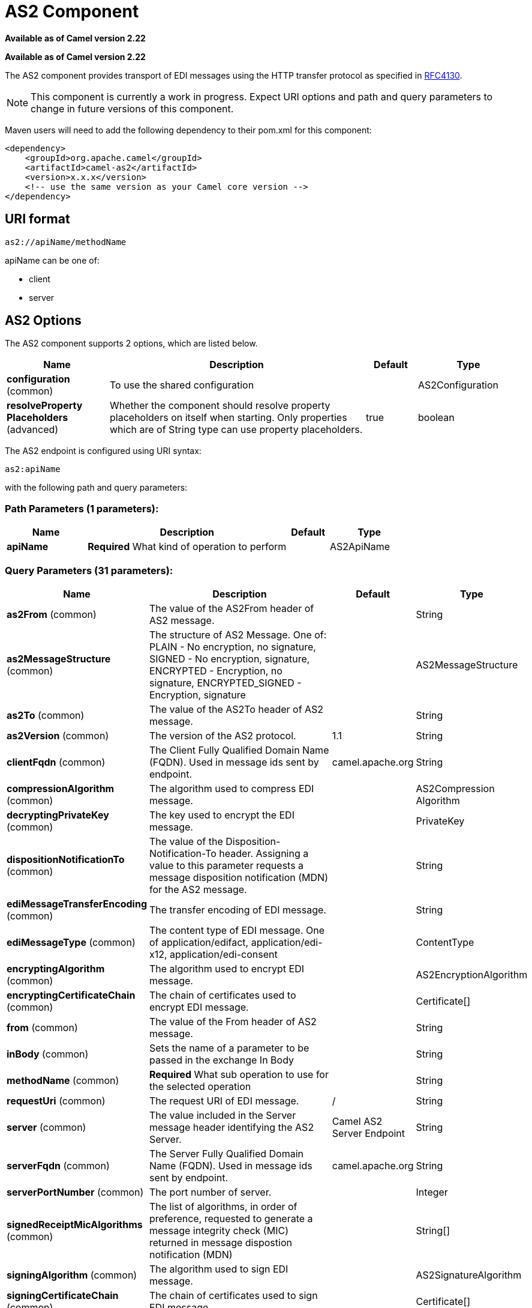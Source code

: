 [[as2-component]]
= AS2 Component
//THIS FILE IS COPIED: EDIT THE SOURCE FILE:
:page-source: components/camel-as2/camel-as2-component/src/main/docs/as2-component.adoc

*Available as of Camel version 2.22*

*Available as of Camel version 2.22*



The AS2 component provides transport of EDI messages using the HTTP transfer protocol
as specified in https://tools.ietf.org/html/rfc4130[RFC4130]. 

NOTE: This component is currently a work in progress. Expect URI options and path and query parameters to change in future versions of this component.

Maven users will need to add the following dependency to their pom.xml
for this component:

[source,xml]
----
<dependency>
    <groupId>org.apache.camel</groupId>
    <artifactId>camel-as2</artifactId>
    <version>x.x.x</version>
    <!-- use the same version as your Camel core version -->
</dependency>
----

== URI format

[source]
----
as2://apiName/methodName
----

apiName can be one of:

* client
* server


== AS2 Options


// component options: START
The AS2 component supports 2 options, which are listed below.



[width="100%",cols="2,5,^1,2",options="header"]
|===
| Name | Description | Default | Type
| *configuration* (common) | To use the shared configuration |  | AS2Configuration
| *resolveProperty Placeholders* (advanced) | Whether the component should resolve property placeholders on itself when starting. Only properties which are of String type can use property placeholders. | true | boolean
|===
// component options: END


// endpoint options: START
The AS2 endpoint is configured using URI syntax:

----
as2:apiName
----

with the following path and query parameters:

=== Path Parameters (1 parameters):


[width="100%",cols="2,5,^1,2",options="header"]
|===
| Name | Description | Default | Type
| *apiName* | *Required* What kind of operation to perform |  | AS2ApiName
|===


=== Query Parameters (31 parameters):


[width="100%",cols="2,5,^1,2",options="header"]
|===
| Name | Description | Default | Type
| *as2From* (common) | The value of the AS2From header of AS2 message. |  | String
| *as2MessageStructure* (common) | The structure of AS2 Message. One of: PLAIN - No encryption, no signature, SIGNED - No encryption, signature, ENCRYPTED - Encryption, no signature, ENCRYPTED_SIGNED - Encryption, signature |  | AS2MessageStructure
| *as2To* (common) | The value of the AS2To header of AS2 message. |  | String
| *as2Version* (common) | The version of the AS2 protocol. | 1.1 | String
| *clientFqdn* (common) | The Client Fully Qualified Domain Name (FQDN). Used in message ids sent by endpoint. | camel.apache.org | String
| *compressionAlgorithm* (common) | The algorithm used to compress EDI message. |  | AS2Compression Algorithm
| *decryptingPrivateKey* (common) | The key used to encrypt the EDI message. |  | PrivateKey
| *dispositionNotificationTo* (common) | The value of the Disposition-Notification-To header. Assigning a value to this parameter requests a message disposition notification (MDN) for the AS2 message. |  | String
| *ediMessageTransferEncoding* (common) | The transfer encoding of EDI message. |  | String
| *ediMessageType* (common) | The content type of EDI message. One of application/edifact, application/edi-x12, application/edi-consent |  | ContentType
| *encryptingAlgorithm* (common) | The algorithm used to encrypt EDI message. |  | AS2EncryptionAlgorithm
| *encryptingCertificateChain* (common) | The chain of certificates used to encrypt EDI message. |  | Certificate[]
| *from* (common) | The value of the From header of AS2 message. |  | String
| *inBody* (common) | Sets the name of a parameter to be passed in the exchange In Body |  | String
| *methodName* (common) | *Required* What sub operation to use for the selected operation |  | String
| *requestUri* (common) | The request URI of EDI message. | / | String
| *server* (common) | The value included in the Server message header identifying the AS2 Server. | Camel AS2 Server Endpoint | String
| *serverFqdn* (common) | The Server Fully Qualified Domain Name (FQDN). Used in message ids sent by endpoint. | camel.apache.org | String
| *serverPortNumber* (common) | The port number of server. |  | Integer
| *signedReceiptMicAlgorithms* (common) | The list of algorithms, in order of preference, requested to generate a message integrity check (MIC) returned in message dispostion notification (MDN) |  | String[]
| *signingAlgorithm* (common) | The algorithm used to sign EDI message. |  | AS2SignatureAlgorithm
| *signingCertificateChain* (common) | The chain of certificates used to sign EDI message. |  | Certificate[]
| *signingPrivateKey* (common) | The key used to sign the EDI message. |  | PrivateKey
| *subject* (common) | The value of Subject header of AS2 message. |  | String
| *targetHostname* (common) | The host name (IP or DNS name) of target host. |  | String
| *targetPortNumber* (common) | The port number of target host. -1 indicates the scheme default port. |  | Integer
| *userAgent* (common) | The value included in the User-Agent message header identifying the AS2 user agent. | Camel AS2 Client Endpoint | String
| *bridgeErrorHandler* (consumer) | Allows for bridging the consumer to the Camel routing Error Handler, which mean any exceptions occurred while the consumer is trying to pickup incoming messages, or the likes, will now be processed as a message and handled by the routing Error Handler. By default the consumer will use the org.apache.camel.spi.ExceptionHandler to deal with exceptions, that will be logged at WARN or ERROR level and ignored. | false | boolean
| *exceptionHandler* (consumer) | To let the consumer use a custom ExceptionHandler. Notice if the option bridgeErrorHandler is enabled then this option is not in use. By default the consumer will deal with exceptions, that will be logged at WARN or ERROR level and ignored. |  | ExceptionHandler
| *exchangePattern* (consumer) | Sets the exchange pattern when the consumer creates an exchange. |  | ExchangePattern
| *synchronous* (advanced) | Sets whether synchronous processing should be strictly used, or Camel is allowed to use asynchronous processing (if supported). | false | boolean
|===
// endpoint options: END
// spring-boot-auto-configure options: START
== Spring Boot Auto-Configuration

When using Spring Boot make sure to use the following Maven dependency to have support for auto configuration:

[source,xml]
----
<dependency>
  <groupId>org.apache.camel</groupId>
  <artifactId>camel-as2-starter</artifactId>
  <version>x.x.x</version>
  <!-- use the same version as your Camel core version -->
</dependency>
----


The component supports 29 options, which are listed below.



[width="100%",cols="2,5,^1,2",options="header"]
|===
| Name | Description | Default | Type
| *camel.component.as2.configuration.api-name* | What kind of operation to perform |  | AS2ApiName
| *camel.component.as2.configuration.as2-from* | The value of the AS2From header of AS2 message. |  | String
| *camel.component.as2.configuration.as2-message-structure* | The structure of AS2 Message. One of: PLAIN - No encryption, no signature, SIGNED - No encryption, signature, ENCRYPTED - Encryption, no signature, ENCRYPTED_SIGNED - Encryption, signature |  | AS2MessageStructure
| *camel.component.as2.configuration.as2-to* | The value of the AS2To header of AS2 message. |  | String
| *camel.component.as2.configuration.as2-version* | The version of the AS2 protocol. | 1.1 | String
| *camel.component.as2.configuration.client-fqdn* | The Client Fully Qualified Domain Name (FQDN). Used in message ids sent by endpoint. | camel.apache.org | String
| *camel.component.as2.configuration.compression-algorithm* | The algorithm used to compress EDI message. |  | AS2Compression Algorithm
| *camel.component.as2.configuration.decrypting-private-key* | The key used to encrypt the EDI message. |  | PrivateKey
| *camel.component.as2.configuration.disposition-notification-to* | The value of the Disposition-Notification-To header. Assigning a value to this parameter requests a message disposition notification (MDN) for the AS2 message. |  | String
| *camel.component.as2.configuration.edi-message-transfer-encoding* | The transfer encoding of EDI message. |  | String
| *camel.component.as2.configuration.edi-message-type* | The content type of EDI message. One of application/edifact, application/edi-x12, application/edi-consent |  | ContentType
| *camel.component.as2.configuration.encrypting-algorithm* | The algorithm used to encrypt EDI message. |  | AS2EncryptionAlgorithm
| *camel.component.as2.configuration.encrypting-certificate-chain* | The chain of certificates used to encrypt EDI message. |  | Certificate[]
| *camel.component.as2.configuration.from* | The value of the From header of AS2 message. |  | String
| *camel.component.as2.configuration.method-name* | What sub operation to use for the selected operation |  | String
| *camel.component.as2.configuration.request-uri* | The request URI of EDI message. | / | String
| *camel.component.as2.configuration.server* | The value included in the Server message header identifying the AS2 Server. | Camel AS2 Server Endpoint | String
| *camel.component.as2.configuration.server-fqdn* | The Server Fully Qualified Domain Name (FQDN). Used in message ids sent by endpoint. | camel.apache.org | String
| *camel.component.as2.configuration.server-port-number* | The port number of server. |  | Integer
| *camel.component.as2.configuration.signed-receipt-mic-algorithms* | The list of algorithms, in order of preference, requested to generate a message integrity check (MIC) returned in message dispostion notification (MDN) |  | String[]
| *camel.component.as2.configuration.signing-algorithm* | The algorithm used to sign EDI message. |  | AS2SignatureAlgorithm
| *camel.component.as2.configuration.signing-certificate-chain* | The chain of certificates used to sign EDI message. |  | Certificate[]
| *camel.component.as2.configuration.signing-private-key* | The key used to sign the EDI message. |  | PrivateKey
| *camel.component.as2.configuration.subject* | The value of Subject header of AS2 message. |  | String
| *camel.component.as2.configuration.target-hostname* | The host name (IP or DNS name) of target host. |  | String
| *camel.component.as2.configuration.target-port-number* | The port number of target host. -1 indicates the scheme default port. |  | Integer
| *camel.component.as2.configuration.user-agent* | The value included in the User-Agent message header identifying the AS2 user agent. | Camel AS2 Client Endpoint | String
| *camel.component.as2.enabled* | Whether to enable auto configuration of the as2 component. This is enabled by default. |  | Boolean
| *camel.component.as2.resolve-property-placeholders* | Whether the component should resolve property placeholders on itself when starting. Only properties which are of String type can use property placeholders. | true | Boolean
|===
// spring-boot-auto-configure options: END


== Client Endpoints:

Client endpoints use the endpoint prefix *`client`* followed by the name of a method
and associated options described next. The endpoint URI MUST contain the prefix *`client`*.

[source]
----
as2://client/method?[options]
----

Endpoint options that are not mandatory are denoted by *[]*. When there
are no mandatory options for an endpoint, one of the set of *[]* options
MUST be provided. Producer endpoints can also use a special
option *`inBody`* that in turn should contain the name of the endpoint
option whose value will be contained in the Camel Exchange In message.

Any of the endpoint options can be provided in either the endpoint URI,
or dynamically in a message header. The message header name must be of
the format *`CamelAS2.<option>`*. Note that the *`inBody`* option
overrides message header, i.e. the endpoint
option *`inBody=option`* would override a *`CamelAS2.option`* header.

If a value is not provided for the option *defaultRequest* either in the
endpoint URI or in a message header, it will be assumed to be `null`.
Note that the `null` value will only be used if other options do not
satisfy matching endpoints.

In case of AS2 API errors the endpoint will throw a
RuntimeCamelException with a
*org.apache.http.HttpException* derived exception
cause.

[width="100%",cols="10%,10%,70%",options="header"]
|===
|Method |Options |Result Body Type

|send |ediMessage, requestUri, subject, from, as2From, as2To, as2MessageStructure, ediMessageContentType, ediMessageTransferEncoding, dispositionNotificationTo, signedReceiptMicAlgorithms |org.apache.http.protocol.HttpCoreContext
|===

URI Options for _client_


[width="100%",cols="10%,90%",options="header"]
|===
|Name |Type

|ediMessage |String

|requestUri |String

|subject |String

|from |String

|as2From |String

|as2To |String

|as2MessageStructure |org.apache.camel.component.as2.api.AS2MessageStructure

|ediMessageContentType |String

|ediMessageTransferEncoding |String

|dispositionNotificationTo |String

|signedReceiptMicAlgorithms |String[]
|===


== Server Endpoints:

Server endpoints use the endpoint prefix *`server`* followed by the name of a method
and associated options described next. The endpoint URI MUST contain the prefix *`server`*.

[source]
----
as2://server/method?[options]
----

Endpoint options that are not mandatory are denoted by *[]*. When there
are no mandatory options for an endpoint, one of the set of *[]* options
MUST be provided. Producer endpoints can also use a special
option *`inBody`* that in turn should contain the name of the endpoint
option whose value will be contained in the Camel Exchange In message.

Any of the endpoint options can be provided in either the endpoint URI,
or dynamically in a message header. The message header name must be of
the format *`CamelAS2.<option>`*. Note that the *`inBody`* option
overrides message header, i.e. the endpoint
option *`inBody=option`* would override a *`CamelAS2.option`* header.

If a value is not provided for the option *defaultRequest* either in the
endpoint URI or in a message header, it will be assumed to be `null`.
Note that the `null` value will only be used if other options do not
satisfy matching endpoints.

In case of AS2 API errors the endpoint will throw a
RuntimeCamelException with a
*org.apache.http.HttpException* derived exception
cause.

[width="100%",cols="10%,10%,70%",options="header"]
|===
|Method |Options |Result Body Type

|listen |requestUriPattern |org.apache.http.protocol.HttpCoreContext
|===

URI Options for _server_


[width="100%",cols="10%,90%",options="header"]
|===
|Name |Type

|requestUriPattern |String
|===

